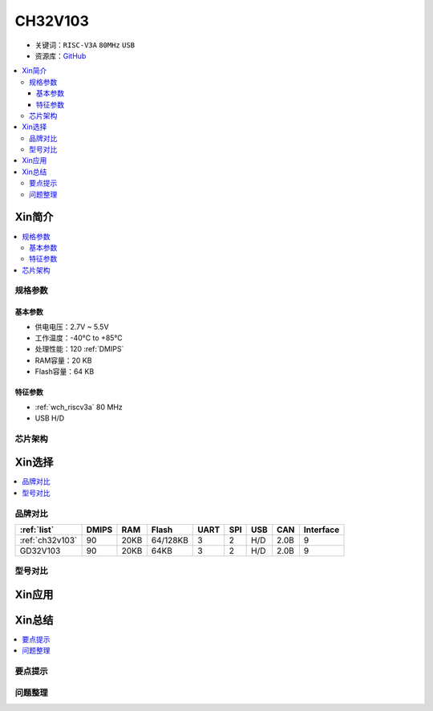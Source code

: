 
.. _ch32v103:

CH32V103
============

* 关键词：``RISC-V3A`` ``80MHz`` ``USB``
* 资源库：`GitHub <https://github.com/SoCXin/CH32V103>`_

.. contents::
    :local:

Xin简介
-----------

.. image:: ./images/CH32V103.png
    :target: http://www.wch.cn/products/CH32V103.html

.. contents::
    :local:


规格参数
~~~~~~~~~~~

基本参数
^^^^^^^^^^^

* 供电电压：2.7V ~ 5.5V
* 工作温度：-40°C to +85°C
* 处理性能：120 :ref:`DMIPS`
* RAM容量：20 KB
* Flash容量：64 KB

特征参数
^^^^^^^^^^^

* :ref:`wch_riscv3a` 80 MHz
* USB H/D



芯片架构
~~~~~~~~~~~~

.. image:: ./images/CH32V103s.png
    :target: http://www.wch.cn/products/CH32V103.html



Xin选择
-----------

.. contents::
    :local:

品牌对比
~~~~~~~~~~

.. list-table::
    :header-rows:  1

    * - :ref:`list`
      - DMIPS
      - RAM
      - Flash
      - UART
      - SPI
      - USB
      - CAN
      - Interface
    * - :ref:`ch32v103`
      - 90
      - 20KB
      - 64/128KB
      - 3
      - 2
      - H/D
      - 2.0B
      - 9
    * - GD32V103
      - 90
      - 20KB
      - 64KB
      - 3
      - 2
      - H/D
      - 2.0B
      - 9


型号对比
~~~~~~~~~~

.. image:: ./images/CH32V103l.png
    :target: http://www.wch.cn/products/CH32V103.html


Xin应用
-----------

.. contents::
    :local:




Xin总结
--------------

.. contents::
    :local:

要点提示
~~~~~~~~~~~~~



问题整理
~~~~~~~~~~~~~

